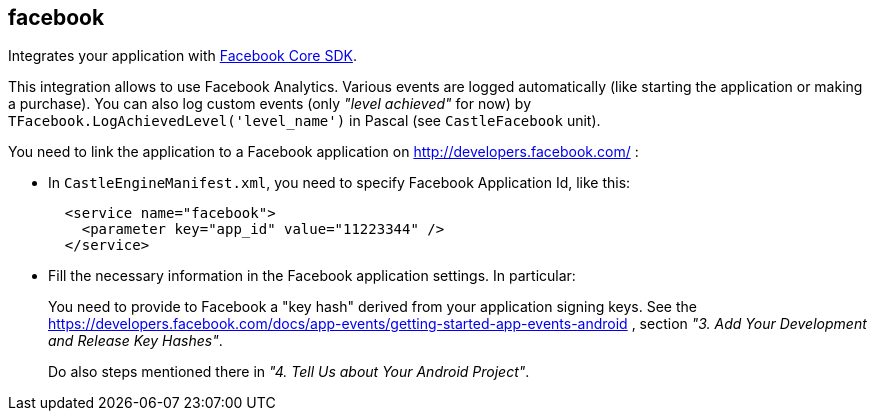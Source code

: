 ## facebook

Integrates your application with https://developers.facebook.com/docs/android/[Facebook Core SDK].

This integration allows to use Facebook Analytics. Various events are logged automatically (like starting the application or making a purchase). You can also log custom events (only _"level achieved"_ for now) by `TFacebook.LogAchievedLevel('level_name')` in Pascal (see `CastleFacebook` unit).

You need to link the application to a Facebook application on http://developers.facebook.com/ :

* In `CastleEngineManifest.xml`, you need to specify Facebook Application Id, like this:
+
[,xml]
----
  <service name="facebook">
    <parameter key="app_id" value="11223344" />
  </service>
----

* Fill the necessary information in the Facebook application settings. In particular:
+
You need to provide to Facebook a "key hash" derived from your application signing keys. See the https://developers.facebook.com/docs/app-events/getting-started-app-events-android , section _"3. Add Your Development and Release Key Hashes"_.
+
Do also steps mentioned there in _"4. Tell Us about Your Android Project"_.
